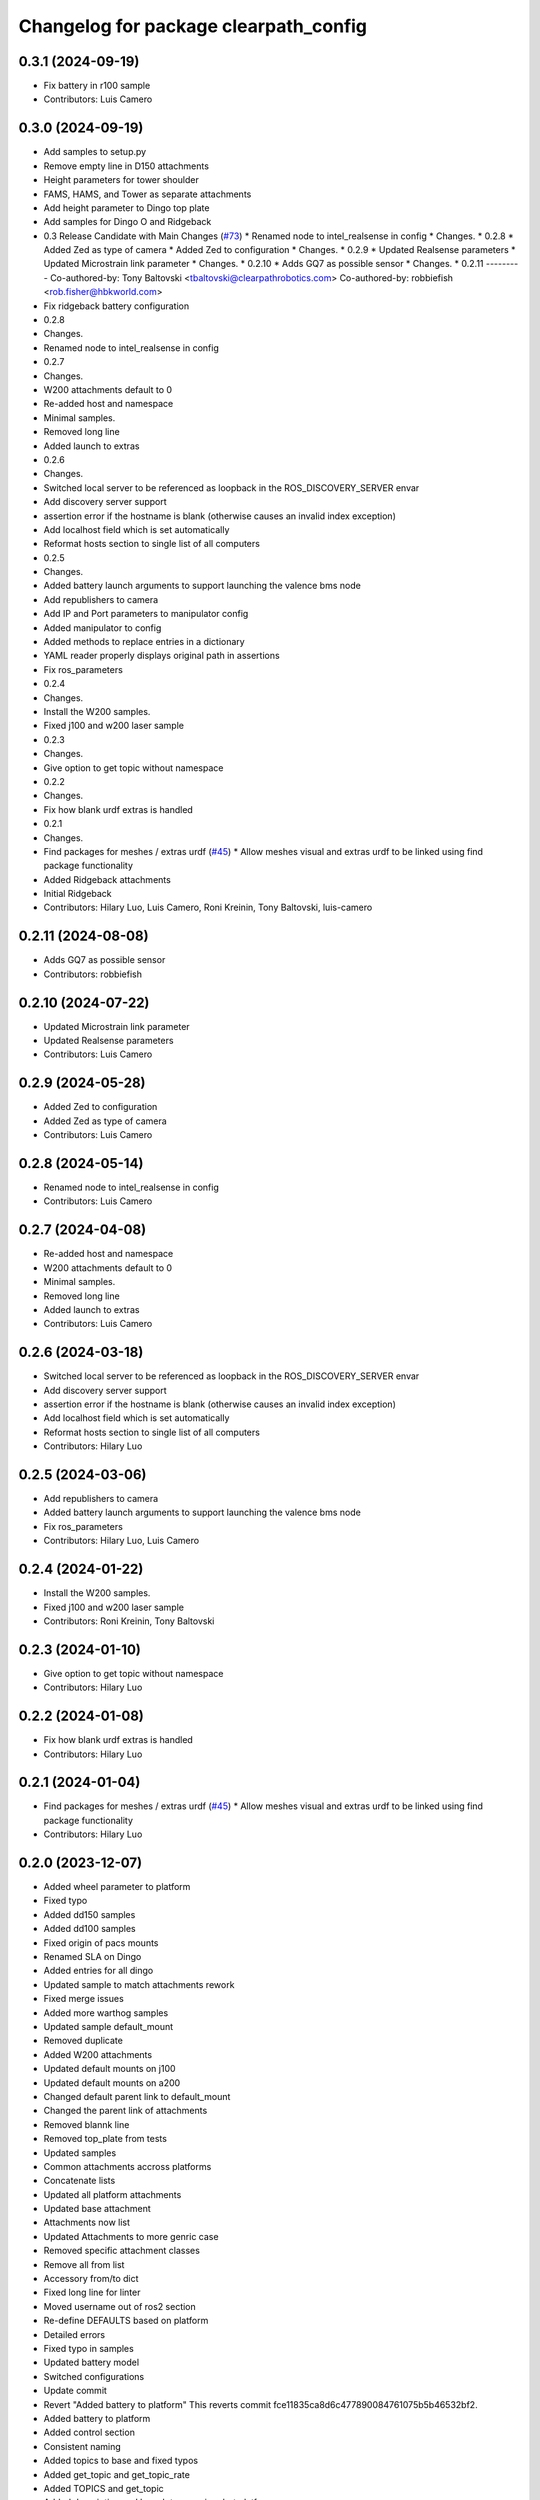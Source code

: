 ^^^^^^^^^^^^^^^^^^^^^^^^^^^^^^^^^^^^^^
Changelog for package clearpath_config
^^^^^^^^^^^^^^^^^^^^^^^^^^^^^^^^^^^^^^

0.3.1 (2024-09-19)
------------------
* Fix battery in r100 sample
* Contributors: Luis Camero

0.3.0 (2024-09-19)
------------------
* Add samples to setup.py
* Remove empty line in D150 attachments
* Height parameters for tower shoulder
* FAMS, HAMS, and Tower as separate attachments
* Add height parameter to Dingo top plate
* Add samples for Dingo O and Ridgeback
* 0.3 Release Candidate with Main Changes (`#73 <https://github.com/clearpathrobotics/clearpath_config/issues/73>`_)
  * Renamed node to intel_realsense in config
  * Changes.
  * 0.2.8
  * Added Zed as type of camera
  * Added Zed to configuration
  * Changes.
  * 0.2.9
  * Updated Realsense parameters
  * Updated Microstrain link parameter
  * Changes.
  * 0.2.10
  * Adds GQ7 as possible sensor
  * Changes.
  * 0.2.11
  ---------
  Co-authored-by: Tony Baltovski <tbaltovski@clearpathrobotics.com>
  Co-authored-by: robbiefish <rob.fisher@hbkworld.com>
* Fix ridgeback battery configuration
* 0.2.8
* Changes.
* Renamed node to intel_realsense in config
* 0.2.7
* Changes.
* W200 attachments default to 0
* Re-added host and namespace
* Minimal samples.
* Removed long line
* Added launch to extras
* 0.2.6
* Changes.
* Switched local server to be referenced as loopback in the ROS_DISCOVERY_SERVER envar
* Add discovery server support
* assertion error if the hostname is blank (otherwise causes an invalid index exception)
* Add localhost field which is set automatically
* Reformat hosts section to single list of all computers
* 0.2.5
* Changes.
* Added battery launch arguments to support launching the valence bms node
* Add republishers to camera
* Add IP and Port parameters to manipulator config
* Added manipulator to config
* Added methods to replace entries in a dictionary
* YAML reader properly displays original path in assertions
* Fix ros_parameters
* 0.2.4
* Changes.
* Install the W200 samples.
* Fixed j100 and w200 laser sample
* 0.2.3
* Changes.
* Give option to get topic without namespace
* 0.2.2
* Changes.
* Fix how blank urdf extras is handled
* 0.2.1
* Changes.
* Find packages for meshes / extras urdf (`#45 <https://github.com/clearpathrobotics/clearpath_config/issues/45>`_)
  * Allow meshes visual and extras urdf to be linked using find package functionality
* Added Ridgeback attachments
* Initial Ridgeback
* Contributors: Hilary Luo, Luis Camero, Roni Kreinin, Tony Baltovski, luis-camero

0.2.11 (2024-08-08)
-------------------
* Adds GQ7 as possible sensor
* Contributors: robbiefish

0.2.10 (2024-07-22)
-------------------
* Updated Microstrain link parameter
* Updated Realsense parameters
* Contributors: Luis Camero

0.2.9 (2024-05-28)
------------------
* Added Zed to configuration
* Added Zed as type of camera
* Contributors: Luis Camero

0.2.8 (2024-05-14)
------------------
* Renamed node to intel_realsense in config
* Contributors: Luis Camero

0.2.7 (2024-04-08)
------------------
* Re-added host and namespace
* W200 attachments default to 0
* Minimal samples.
* Removed long line
* Added launch to extras
* Contributors: Luis Camero

0.2.6 (2024-03-18)
------------------
* Switched local server to be referenced as loopback in the ROS_DISCOVERY_SERVER envar
* Add discovery server support
* assertion error if the hostname is blank (otherwise causes an invalid index exception)
* Add localhost field which is set automatically
* Reformat hosts section to single list of all computers
* Contributors: Hilary Luo

0.2.5 (2024-03-06)
------------------
* Add republishers to camera
* Added battery launch arguments to support launching the valence bms node
* Fix ros_parameters
* Contributors: Hilary Luo, Luis Camero

0.2.4 (2024-01-22)
------------------
* Install the W200 samples.
* Fixed j100 and w200 laser sample
* Contributors: Roni Kreinin, Tony Baltovski

0.2.3 (2024-01-10)
------------------
* Give option to get topic without namespace
* Contributors: Hilary Luo

0.2.2 (2024-01-08)
------------------
* Fix how blank urdf extras is handled
* Contributors: Hilary Luo

0.2.1 (2024-01-04)
------------------
* Find packages for meshes / extras urdf (`#45 <https://github.com/clearpathrobotics/clearpath_config/issues/45>`_)
  * Allow meshes visual and extras urdf to be linked using find package functionality
* Contributors: Hilary Luo

0.2.0 (2023-12-07)
------------------
* Added wheel parameter to platform
* Fixed typo
* Added dd150 samples
* Added dd100 samples
* Fixed origin of pacs mounts
* Renamed SLA on Dingo
* Added entries for all dingo
* Updated sample to match attachments rework
* Fixed merge issues
* Added more warthog samples
* Updated sample default_mount
* Removed duplicate
* Added W200 attachments
* Updated default mounts on j100
* Updated default mounts on a200
* Changed default parent link to default_mount
* Changed the parent link of attachments
* Removed blannk line
* Removed top_plate from tests
* Updated samples
* Common attachments accross platforms
* Concatenate lists
* Updated all platform attachments
* Updated base attachment
* Attachments now list
* Updated Attachments to more genric case
* Removed specific attachment classes
* Remove all from list
* Accessory from/to dict
* Fixed long line for linter
* Moved username out of ros2 section
* Re-define DEFAULTS based on platform
* Detailed errors
* Fixed typo in samples
* Updated battery model
* Switched configurations
* Update commit
* Revert "Added battery to platform"
  This reverts commit fce11835ca8d6c477890084761075b5b46532bf2.
* Added battery to platform
* Added control section
* Consistent naming
* Added topics to base and fixed typos
* Added get_topic and get_topic_rate
* Added TOPICS and get_topic
* Added description and launch to generic robot platform
* Added Warthog without Attachments or ROS Parameters
* Contributors: Luis Camero, luis-camero

0.1.1 (2023-10-02)
------------------
* Removed micro_ros_ws
* Velodyne changes
* clearpath_config/sensors/types/lidars_2d.py
* FPS expected as float
* Added ros_parameter_template
* Contributors: Hilary Luo, Luis Camero

0.1.0 (2023-08-31)
------------------
* Updated samples to include workspace
* Contributors: Luis Camero

0.0.6 (2023-08-10)
------------------
* Added all modules to setup.py
* Removed J100 bumpers from samples
* Updated sample configs
* Added posts and disks to samples
* Removed unused include
* Split tower into post and disk
* Renamed ust10 to ust
* Updated README
* Updated samples
* Removed eof line
* Fixed port paths
* Added fenders, default disabled
* Added ROS CI, issue templates and codeowners.
* Added sick stand and variable-leg tower
* Added UM7/UM6
* Contributors: Luis Camero, Tony Baltovski

0.0.5 (2023-07-31)
------------------
* Split novatel GPS
* PyTest issues
* Linter issues
* Node names and flatten dictionaries
* Added ros_parameters to extras
* Added Garmin and Novatel gps
* Added node names to rosparameters in sensors
* Update hostname and namespace to match serial
* Resolved indexing issue
* Contributors: Luis Camero

0.0.4 (2023-07-17)
------------------
* Added __init_\_ to common
* Only run pytest on clearpath_config
* Linting errors
* Added samples to installed share
* Removed parser
* Updated pytests
* Renamed configs
* Added license file
* Added license headers
* Renamed accessories to links in top level config
* Replaced accessories module with links
* Renamed decorations and accessories
* Standard lists
* Removed all old samples
* Added workspace setter
* Added workspaces
* Fixed rpy type
* Removed copy
* Contributors: Luis Camero

0.0.3 (2023-07-06)
------------------
* Fixed parsing issues
* Added python3-yaml to dependencies
* Removed old parser
* Removed unused code
* Added updates to change indexing based on serial number
* Added sensors to property system
* Added __init_\_ to all subfolders
* Added mounts to main config
* Moved mount types to separate folder
* Added read and write functions to ClearpathConfig
* Added accessories to property method
* Updated all configs to use properties instead of setters
* Updated base config to use properties to update config
* Updated clearpath config to property setters
* Removed old common and updated serial number type
* Updated system to use global serial number
* Updated platform to property setters
* Changed System config to property setters
* Contributors: Luis Camero

0.0.2 (2023-06-12)
------------------
* Fixed gps indexing
* Added system ROS2 parameters
* Decorations enabled by default
* Added resource and package.xml to install data files
* Contributors: Luis Camero

0.0.1 (2023-05-04)
------------------
* Merge pull request `#17 <https://github.com/clearpathrobotics/clearpath_config/issues/17>`_ from clearpathrobotics/readme
  Updated README with up-to-date configs
* Merge pull request `#16 <https://github.com/clearpathrobotics/clearpath_config/issues/16>`_ from clearpathrobotics/ros2
  ROS2 Package
* Merge pull request `#15 <https://github.com/clearpathrobotics/clearpath_config/issues/15>`_ from clearpathrobotics/controller
  Controller
* Merge pull request `#14 <https://github.com/clearpathrobotics/clearpath_config/issues/14>`_ from clearpathrobotics/accessory
  Accessory
* Add metadatat to  setup.py
* Added ROS tests
* Updated cfg with install directories
* Added package.xml
* Fixed decoration parser
* Fixed Decoration parsing
* Linter errors
* Added controller
* Added Accessories to YAML
* Added all lists for Accessories
* Fixed type assertion
* Updated link to common BaseAccessory
* Added visual file path
* Added check for triple values
* Add Mesh
* Added Sphere
* Added Cylinder
* Added Box
* Added
* BaseAccessory
* Updated sample config
* Added  to decorations
* Set 'None' does nothing
* Decorations are now Accessories
* Merge pull request `#13 <https://github.com/clearpathrobotics/clearpath_config/issues/13>`_ from clearpathrobotics/gps
  Added GPS
* Default microstrain port to
* Added Fixed and Target frame to Velodyne
* Fixed GPS ros_parameter keys
* Merge pull request `#12 <https://github.com/clearpathrobotics/clearpath_config/issues/12>`_ from clearpathrobotics/lidar_3d
  Lidar3D
* Added GPS
* Added Lidar3D to sample config
* Parse Lidar3D
* Added lidar3d
* Updated Port to ensure always stores
* Merge pull request `#11 <https://github.com/clearpathrobotics/clearpath_config/issues/11>`_ from clearpathrobotics/imu
  IMU
* Add IMU to get_all_sensors
* Merge pull request `#10 <https://github.com/clearpathrobotics/clearpath_config/issues/10>`_ from clearpathrobotics/ros_parameters
  ROS Parameters
* Added check to increment IMU index
* Added IMU to sample A200 config
* Minor fix to return type
* Added IMU to parser
* Removed checking for nested parameters (assume flattened ros_parameters)
* Flatten ros_parameters dict
* Added flatten dict
* Added  to Realsense
* Fixed camera return type
* Initial IMU commit
* Added frame_id to parser
* Fixed comments
* Added FRAME_ID
* Added ros_parameters to config
* Parse ros_parameters
* Added ros_parameters
* Merge pull request `#9 <https://github.com/clearpathrobotics/clearpath_config/issues/9>`_ from clearpathrobotics/indexing
  Indexing
* Added ros_parameters as empty dict
* Added empty config
* Mounts, sensors, and decorations no longer required
* Sensors use IndexedAccessory and can have first index changed
* All mounts have indexes
* Created IndexedAccessory as base to all iterable accessories
* Use built-in set and get for idx
* Merge pull request `#8 <https://github.com/clearpathrobotics/clearpath_config/issues/8>`_ from clearpathrobotics/wip-iterable-sensors
  Iterable Sensors
* Removed tests for older versions of python
* Fixed imports for Decoration tests
* Manufacturer names added to sensor models and class names
* Sensor Types and Sensor Models
* Updated setuptools
* Fixed  get_all_sensors
* Added __init\_\_
* added sensors to clearpath config
* Added sensors to the parser
* Fixed bug in get function
* Added OrderedList of sensors with access functions
* Added sensors
* Added sub-type models
* Added SENSOR_MODEL
* Added Port class
* Added Base class for lidars and cameras
* Added sensors
* Added Topic, URDF Enable, and Launch Enable to BaseSensor
* Init Sensors
* Merge pull request `#7 <https://github.com/clearpathrobotics/clearpath_config/issues/7>`_ from clearpathrobotics/wip-iterables
  Iterables
* Removed height from Husky sample
* Updated A200 sample
* Added get_enabled
* Added method to retrieve all decorations
* Added Decoration.NEW class
* Added method to retrieve all mounts
* Set decorations to enabled if not specified but exist
* Fixed top plate in parser
* Added BaseDecoration; by default disabled
* Added __init_\_ to mounts
* Updated A200 sample
* Fixed key error print statement
* Upgraded parser to match new mounts
* Removed name as required argument
* Completely disabled all PACS testing
* Removed 'pacs\_' prefix from brackets and risers
* BaseMount no longer requires a name, default to index
* Clear OrderedConfigList if empty list is set
* Updated sample to new mount iterables
* Added mounts as individual ordered lists
* Moved ListConfig and all PACS from the Platform base
* Removed PACS from platform
* Removed name as a default parameter
* Added name from id to BaseMount
* Added OrderedListConfig
* Removed mounting link from fath and flir moutns
* Removed mounting link and model
* Added uid checks to ListConfig
* Split up mounts
* Added get and set methods for individual mounts
* Small lint fixes in common
* Removed mount pseudo namespace
* Updated remove function
* Moved ListConfig
* Fixed lint errors in mounts
* Fixed lint errors in clearpath_config
* Removed PACS Config testers
* Switched parser to new decorations config
* Updated path to base decorations config
* Updated path to config in Platform
* Updated J100 to iterable decorations
* Updated A200 to iterable decorations
* Fixed assertion indenting
* Removed unused imports
* Fixed assertion indenting
* Added get and set functions to ListConfig
* Removed PACS specific configs
* Added base decorations config
* Removed unecessary platform specific decorations
* Merge pull request `#5 <https://github.com/clearpathrobotics/clearpath_config/issues/5>`_ from clearpathrobotics/wip-mounts
  Mounts: Flir PTU and Fath Pivot
* Fixed merge issues
* Added mounts config
* Added mounts to sample config
* Added platform parser
* Added  check to Accessory
* Merge branch 'main' of https://github.com/clearpathrobotics/clearpath_config into main
* Remove old test config yaml
* Merge pull request `#4 <https://github.com/clearpathrobotics/clearpath_config/issues/4>`_ from clearpathrobotics/wip-lint
  Lint Errors and Warnings
* Increased flake8 line length to 100
* Fixed all lint errors
* Merge pull request `#3 <https://github.com/clearpathrobotics/clearpath_config/issues/3>`_ from clearpathrobotics/wip-tests
  Moved tests into the clearpath_config package
* Added PyYaml
* Added pytest-cov
* Create python-package.yml
* Moved tests into the clearpath_config package
* Merge pull request `#2 <https://github.com/clearpathrobotics/clearpath_config/issues/2>`_ from clearpathrobotics/wip-platform
  Added Platform and Updated Parser
* Added init files to submodules
* Updated setuptools
* Removed unused unittest dependency
* Added platform config tests
* Added sets to all PACS parts and configs
* Added checks on bumper extension
* Renamed genx to generic in platform
* Renamed genx to generic in common
* Renamed GENX to generic
* Added a200 and j100 sample config
* Added J100 to parser
* Changed import path to match new file structure
* Added A200, J100, and GENX (generic)
* Moved platform and system to new folder structure
* Changed parser to math new folder structure
* Fixed RPY and XYZ setters
* Changed import for the new folder structure
* Platforms referenced only by product code, i.e. A200, to avoid version issues
* Use setters to initialize Accessory
* Merge pull request `#1 <https://github.com/clearpathrobotics/clearpath_config/issues/1>`_ from clearpathrobotics/wip-object-structure
  Split Parsing and Config Containers
* Updated sample config to match changes
* Added extras to parser
* Default extras file paths set to empty strings
* Fixed File class __str_\_ method
* Moved everything out of Parser class, and added Parser suffix
* Swap to multi-class inheritance for PACS configs
* Removed parsing from clearpath_config
* Fixed bugs in setting remotes
* Added Platform Config, Only Husky and Jackal
* Changed prefix to name
* Added Accessory class
* Added Platform to common
* Added File and SerialNumber classes
* Added proper spacing
* Added too many fields test
* Regex expression set to raw string
* Fixed SystemConfig init
* Added check that hostname must be str
* Fixed initialization of HostConfig
* Removed checks from parser
* Added UnitTest information to README
* Removed utils
* Added tests for SystemConfig
* Moved all class files out of base
* Added keys
* Moved version
* Initial config parser structure
* Initial commit
* Contributors: Luis Camero, luis-camero
